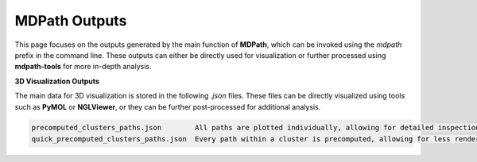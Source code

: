 MDPath Outputs
==============

This page focuses on the outputs generated by the main function of **MDPath**, which can be invoked using the `mdpath` prefix in the command line. These outputs can either be directly used for visualization or further processed using **mdpath-tools** for more in-depth analysis.

**3D Visualization Outputs**

The main data for 3D visualization is stored in the following `.json` files. These files can be directly visualized using tools such as **PyMOL** or **NGLViewer**, or they can be further post-processed for additional analysis.

.. code-block:: text

    precomputed_clusters_paths.json        All paths are plotted individually, allowing for detailed inspection of each signaling pathway.
    quick_precomputed_clusters_paths.json  Every path within a cluster is precomputed, allowing for less rendering and faster inspections.

